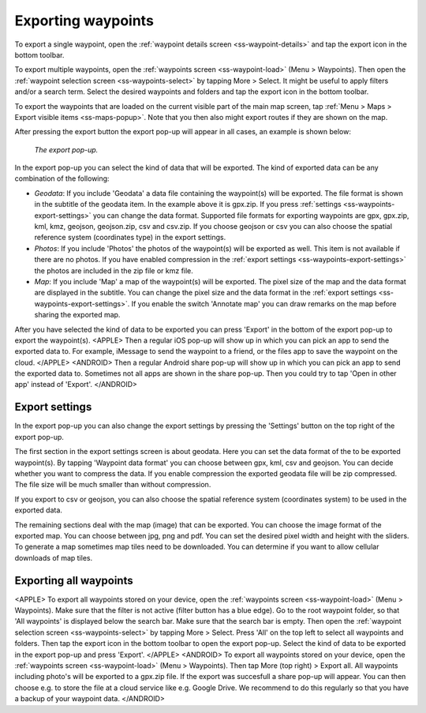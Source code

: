 .. _ss-waypoints-exporting:

Exporting waypoints
===================

To export a single waypoint, open the :ref:`waypoint details screen <ss-waypoint-details>` and tap the export icon in the bottom toolbar.

To export multiple waypoints, open the :ref:`waypoints screen <ss-waypoint-load>` (Menu > Waypoints). Then open the :ref:`waypoint selection screen <ss-waypoints-select>` by tapping More > Select. It might be useful to apply filters and/or a search term. Select the desired waypoints and folders and tap the export icon in the bottom toolbar.

To export the waypoints that are loaded on the current visible part of the main map screen, tap :ref:`Menu > Maps > Export visible items <ss-maps-popup>`. Note that you then also might export routes if they are shown on the map.

After pressing the export button the export pop-up will appear in all cases, an example is shown below:

.. figure:: ../_static/waypoint-export1.png
   :height: 568px
   :width: 320px
   :alt: Export popup Topo GPS
   
   *The export pop-up.*
   
In the export pop-up you can select the kind of data that will be exported. The kind of exported data can be any combination of the following:

- *Geodata*: If you include 'Geodata' a data file containing the waypoint(s) will be exported. The file format is shown in the subtitle of the geodata item. In the example above it is gpx.zip. If you press :ref:`settings <ss-waypoints-export-settings>` you can change the data format. Supported file formats for exporting waypoints are gpx, gpx.zip, kml, kmz, geojson, geojson.zip, csv and csv.zip. If you choose geojson or csv you can also choose the spatial reference system (coordinates type) in the export settings.
- *Photos*: If you include 'Photos' the photos of the waypoint(s) will be exported as well. This item is not available if there are no photos. If you have enabled compression in the :ref:`export settings <ss-waypoints-export-settings>` the photos are included in the zip file or kmz file.
- *Map*: If you include 'Map' a map of the waypoint(s) will be exported. The pixel size of the map and the data format are displayed in the subtitle. You can change the pixel size and the data format in the :ref:`export settings <ss-waypoints-export-settings>`. If you enable the switch 'Annotate map' you can draw remarks on the map before sharing the exported map.

After you have selected the kind of data to be exported you can press 'Export' in the bottom of the export pop-up to export the waypoint(s). 
<APPLE>
Then a regular iOS pop-up will show up in which you can pick an app to send the exported data to. For example, iMessage to send the waypoint to a friend, or the files app to save the waypoint on the cloud.
</APPLE>
<ANDROID>
Then a regular Android share pop-up will show up in which you can pick an app to send the exported data to. Sometimes not all apps are shown in the share pop-up. Then you could try to tap 'Open in other app' instead of 'Export'.
</ANDROID>

.. _ss-waypoints-export-settings:

Export settings
~~~~~~~~~~~~~~~
In the export pop-up you can also change the export settings by pressing the 'Settings' button on the top right of the export pop-up.

The first section in the export settings screen is about geodata. Here you can set the data format of the to be exported waypoint(s). By tapping 'Waypoint data format' you can choose between gpx, kml, csv and geojson. You can decide whether you want to compress the data. If you enable compression the exported geodata file will be zip compressed. The file size will be much smaller than without compression.

If you export to csv or geojson, you can also choose the spatial reference system (coordinates system) to be used in the exported data. 
   
The remaining sections deal with the map (image) that can be exported. You can choose the image format of the exported map. You can choose between jpg, png and pdf. You can set the desired pixel width and height with the sliders. To generate a map sometimes map tiles need to be downloaded. You can determine if you want to allow cellular downloads of map tiles.
 

Exporting all waypoints
~~~~~~~~~~~~~~~~~~~~~~~
<APPLE>
To export all waypoints stored on your device, open the :ref:`waypoints screen <ss-waypoint-load>` (Menu > Waypoints). Make sure that the filter is not active (filter button has a blue edge). Go to the root waypoint folder, so that 'All waypoints' is displayed below the search bar. Make sure that the search bar is empty. 
Then open the :ref:`waypoint selection screen <ss-waypoints-select>` by tapping More > Select. Press 'All' on the top left to select all waypoints and folders. Then tap the export icon in the bottom toolbar to open the export pop-up. Select the kind of data to be exported in the export pop-up and press 'Export'.
</APPLE>
<ANDROID>
To export all waypoints stored on your device, open the :ref:`waypoints screen <ss-waypoint-load>` (Menu > Waypoints). Then tap More (top right) > Export all.
All waypoints including photo's will be exported to a gpx.zip file. If the export was succesfull a share pop-up will appear. You can then choose e.g. to store the file at a cloud service like e.g. Google Drive. We recommend to do this regularly so that you have a backup of your waypoint data.
</ANDROID>

